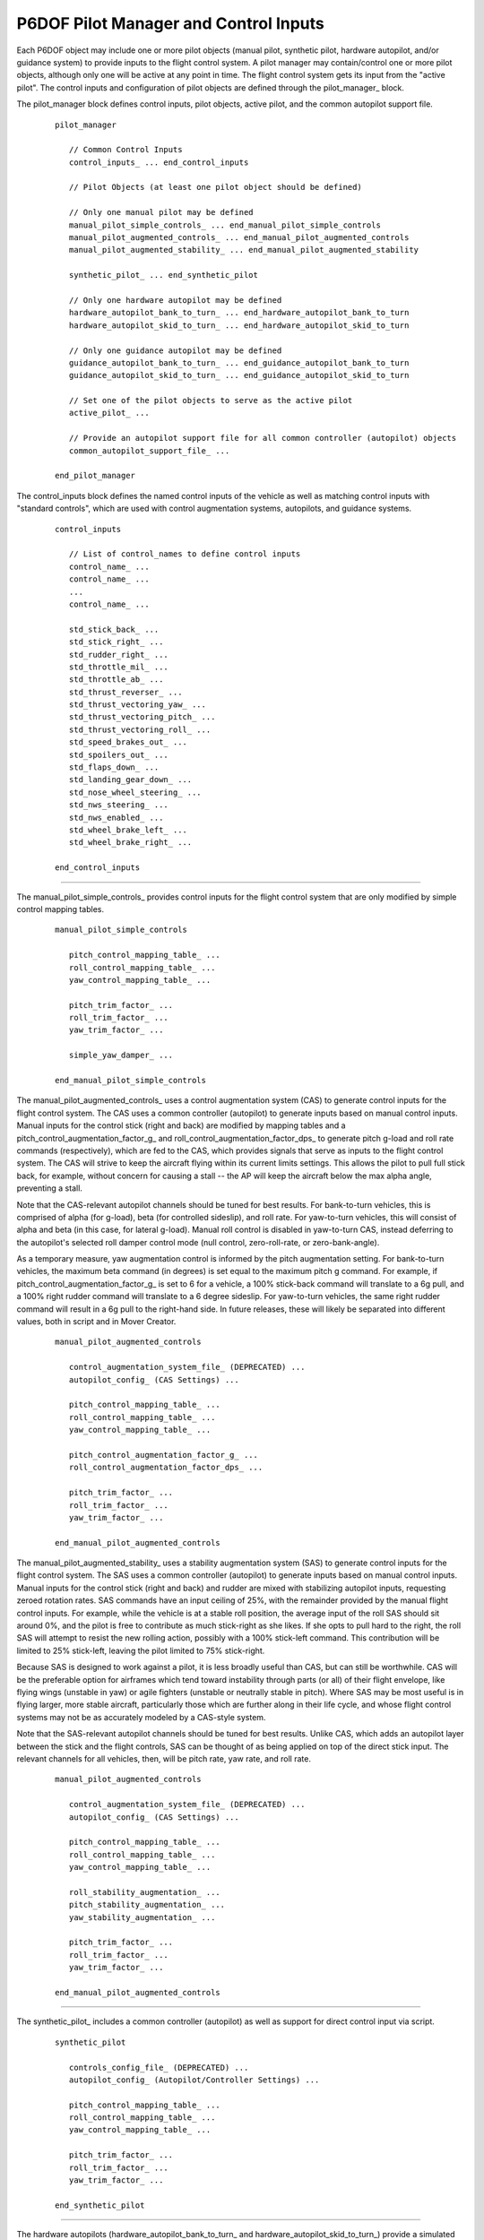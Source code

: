 .. ****************************************************************************
.. CUI
..
.. The Advanced Framework for Simulation, Integration, and Modeling (AFSIM)
..
.. The use, dissemination or disclosure of data in this file is subject to
.. limitation or restriction. See accompanying README and LICENSE for details.
.. ****************************************************************************

.. _P6DOF_Control_Inputs_Label:

P6DOF Pilot Manager and Control Inputs
======================================

Each P6DOF object may include one or more pilot objects (manual pilot, synthetic pilot, hardware autopilot, and/or
guidance system) to provide inputs to the flight control system. A pilot manager may contain/control one or more
pilot objects, although only one will be active at any point in time. The flight control system gets its input
from the "active pilot". The control inputs and configuration of pilot objects are defined through the
pilot_manager_ block.

.. command:: pilot_manager ... end_pilot_manager

The pilot_manager block defines control inputs, pilot objects, active pilot, and the common autopilot support file.

   .. parsed-literal::

    pilot_manager
    
       // Common Control Inputs
       control_inputs_ ... end_control_inputs

       // Pilot Objects (at least one pilot object should be defined)

       // Only one manual pilot may be defined
       manual_pilot_simple_controls_ ... end_manual_pilot_simple_controls
       manual_pilot_augmented_controls_ ... end_manual_pilot_augmented_controls
       manual_pilot_augmented_stability_ ... end_manual_pilot_augmented_stability

       synthetic_pilot_ ... end_synthetic_pilot

       // Only one hardware autopilot may be defined
       hardware_autopilot_bank_to_turn_ ... end_hardware_autopilot_bank_to_turn
       hardware_autopilot_skid_to_turn_ ... end_hardware_autopilot_skid_to_turn

       // Only one guidance autopilot may be defined
       guidance_autopilot_bank_to_turn_ ... end_guidance_autopilot_bank_to_turn
       guidance_autopilot_skid_to_turn_ ... end_guidance_autopilot_skid_to_turn

       // Set one of the pilot objects to serve as the active pilot
       active_pilot_ ...

       // Provide an autopilot support file for all common controller (autopilot) objects
       common_autopilot_support_file_ ...

    end_pilot_manager


.. command:: control_inputs ... end_control_inputs

The control_inputs block defines the named control inputs of the vehicle as well as matching control inputs with
"standard controls", which are used with control augmentation systems, autopilots, and guidance systems.

   .. parsed-literal::

    control_inputs

       // List of control_names to define control inputs
       control_name_ ...
       control_name_ ...
       ...
       control_name_ ...

       std_stick_back_ ...
       std_stick_right_ ...
       std_rudder_right_ ...
       std_throttle_mil_ ...
       std_throttle_ab_ ...
       std_thrust_reverser_ ...
       std_thrust_vectoring_yaw_ ...
       std_thrust_vectoring_pitch_ ...
       std_thrust_vectoring_roll_ ...
       std_speed_brakes_out_ ...
       std_spoilers_out_ ...
       std_flaps_down_ ...
       std_landing_gear_down_ ...
       std_nose_wheel_steering_ ...
       std_nws_steering_ ...
       std_nws_enabled_ ...
       std_wheel_brake_left_ ...
       std_wheel_brake_right_ ...

    end_control_inputs

.. command:: control_name <string>

   The primary purpose of the controls provider is to provide the multiple control_input feeds needed by the
   :command:`flight_controls`. Each control input represents the positioning and movement of various controls
   in the cockpit or control signals within autopilots and guidance systems. Control inputs are defined by
   the control_name_ command. The name must be unique within a given :command:`p6dof_object_type`. The
   :command:`flight_controls` will "connect" to control inputs via these control names. Typically, multiple
   control_name_ commands will be defined for each pilot_manager_.

   .. warning::
      The key concept is that each **control_input** in :command:`flight_controls` should be "connected" to a
      **control_name** in :command:`control_inputs`.

      The names must match exactly and are case-sensitive.

.. command:: std_stick_back <string>

   This provides a mapping from the standard stick back command to the control input name.

.. command:: std_stick_right <string>

   This provides a mapping from the standard stick right command to the control input name.

.. command:: std_rudder_right <string>

   This provides a mapping from the standard rudder right to the control input name.

.. command:: std_throttle_mil <string>

   This provides a mapping from the standard throttle mil command to the control input name.

.. command:: std_throttle_ab <string>

   This provides a mapping from the standard throttle ab command to the control input name.

.. command:: std_thrust_reverser <string>

   This provides a mapping from the standard thrust reverser back command to the control input name.

.. command:: std_thrust_vectoring_yaw <string>

   This provides a mapping from the standard thrust vectoring yaw command to the control input name.

.. command:: std_thrust_vectoring_pitch <string>

   This provides a mapping from the standard thrust vectoring pitch command to the control input name.

.. command:: std_thrust_vectoring_roll <string>

   This provides a mapping from the standard thrust vectoring roll command to the control input name.

.. command:: std_speed_brakes_out <string>

   This provides a mapping from the standard speed brakes command to the control input name.

.. command:: std_spoilers_out <string>

   This provides a mapping from the standard spoilers command to the control input name.

.. command:: std_flaps_down <string>

   This provides a mapping from the standard flaps command to the control input name.

.. command:: std_landing_gear_down <string>

   This provides a mapping from the standard landing gear command to the control input name.

.. command:: std_nose_wheel_steering <string>

   This provides a mapping from the standard low-gain nose wheel steering back command to the control input name.

.. command:: std_nws_steering <string>

   This provides a mapping from the standard high-gain nose wheel steering command to the control input name.

.. command:: std_nws_enabled <string>

   This provides a mapping from the standard NWS enabled command to the control input name.

.. command:: std_wheel_brake_left <string>

   This provides a mapping from the standard wheel brake left command to the control input name.

.. command:: std_wheel_brake_right <string>

   This provides a mapping from the standard wheel brake right command to the control input name.

///////////////////////////////////////////////////////////////////////////////

.. command:: manual_pilot_simple_controls ... end_manual_pilot_simple_controls

The manual_pilot_simple_controls_ provides control inputs for the flight control system that are only modified by
simple control mapping tables.

   .. parsed-literal::

    manual_pilot_simple_controls

       pitch_control_mapping_table_ ...
       roll_control_mapping_table_ ...
       yaw_control_mapping_table_ ...

       pitch_trim_factor_ ...
       roll_trim_factor_ ...
       yaw_trim_factor_ ...

       simple_yaw_damper_ ...

    end_manual_pilot_simple_controls

.. command:: manual_pilot_augmented_controls ... end_manual_pilot_augmented_controls

The manual_pilot_augmented_controls_ uses a control augmentation system (CAS) to generate control inputs for the flight
control system. The CAS uses a common controller (autopilot) to generate inputs based on manual control inputs. Manual
inputs for the control stick (right and back) are modified by mapping tables and a pitch_control_augmentation_factor_g_
and roll_control_augmentation_factor_dps_ to generate pitch g-load and roll rate commands (respectively), which are fed
to the CAS, which provides signals that serve as inputs to the flight control system. The CAS will strive to keep the
aircraft flying within its current limits settings. This allows the pilot to pull full stick back, for example, without
concern for causing a stall -- the AP will keep the aircraft below the max alpha angle, preventing a stall.

Note that the CAS-relevant autopilot channels should be tuned for best results. For bank-to-turn vehicles, this is
comprised of alpha (for g-load), beta (for controlled sideslip), and roll rate. For yaw-to-turn vehicles, this will
consist of alpha and beta (in this case, for lateral g-load). Manual roll control is disabled in yaw-to-turn CAS,
instead deferring to the autopilot's selected roll damper control mode (null control, zero-roll-rate, or
zero-bank-angle).

As a temporary measure, yaw augmentation control is informed by the pitch augmentation setting. For bank-to-turn
vehicles, the maximum beta command (in degrees) is set equal to the maximum pitch g command. For example, if
pitch_control_augmentation_factor_g_ is set to 6 for a vehicle, a 100% stick-back command will translate to a 6g pull,
and a 100% right rudder command will translate to a 6 degree sideslip. For yaw-to-turn vehicles, the same right rudder
command will result in a 6g pull to the right-hand side. In future releases, these will likely be separated into
different values, both in script and in Mover Creator.

   .. parsed-literal::

    manual_pilot_augmented_controls

       control_augmentation_system_file_ (DEPRECATED) ...
       autopilot_config_ (CAS Settings) ...

       pitch_control_mapping_table_ ...
       roll_control_mapping_table_ ...
       yaw_control_mapping_table_ ...

       pitch_control_augmentation_factor_g_ ...
       roll_control_augmentation_factor_dps_ ...

       pitch_trim_factor_ ...
       roll_trim_factor_ ...
       yaw_trim_factor_ ...

    end_manual_pilot_augmented_controls

.. command:: manual_pilot_augmented_stability ... end_manual_pilot_augmented_stability

The manual_pilot_augmented_stability_ uses a stability augmentation system (SAS) to generate control inputs for the
flight control system. The SAS uses a common controller (autopilot) to generate inputs based on manual control inputs.
Manual inputs for the control stick (right and back) and rudder are mixed with stabilizing autopilot inputs, requesting
zeroed rotation rates. SAS commands have an input ceiling of 25%, with the remainder provided by the manual flight
control inputs. For example, while the vehicle is at a stable roll position, the average input of the roll SAS should
sit around 0%, and the pilot is free to contribute as much stick-right as she likes. If she opts to pull hard to the
right, the roll SAS will attempt to resist the new rolling action, possibly with a 100% stick-left command. This
contribution will be limited to 25% stick-left, leaving the pilot limited to 75% stick-right.

Because SAS is designed to work against a pilot, it is less broadly useful than CAS, but can still be worthwhile. CAS
will be the preferable option for airframes which tend toward instability through parts (or all) of their flight
envelope, like flying wings (unstable in yaw) or agile fighters (unstable or neutrally stable in pitch). Where SAS may
be most useful is in flying larger, more stable aircraft, particularly those which are further along in their life
cycle, and whose flight control systems may not be as accurately modeled by a CAS-style system.

Note that the SAS-relevant autopilot channels should be tuned for best results. Unlike CAS, which adds an autopilot
layer between the stick and the flight controls, SAS can be thought of as being applied on top of the direct stick
input. The relevant channels for all vehicles, then, will be pitch rate, yaw rate, and roll rate.

   .. parsed-literal::

    manual_pilot_augmented_controls

       control_augmentation_system_file_ (DEPRECATED) ...
       autopilot_config_ (CAS Settings) ...

       pitch_control_mapping_table_ ...
       roll_control_mapping_table_ ...
       yaw_control_mapping_table_ ...

       roll_stability_augmentation_ ...
       pitch_stability_augmentation_ ...
       yaw_stability_augmentation_ ...

       pitch_trim_factor_ ...
       roll_trim_factor_ ...
       yaw_trim_factor_ ...

    end_manual_pilot_augmented_controls

///////////////////////////////////////////////////////////////////////////////

.. command:: synthetic_pilot ... end_synthetic_pilot

The synthetic_pilot_ includes a common controller (autopilot) as well as support for direct control input via script. 

   .. parsed-literal::

    synthetic_pilot       

       controls_config_file_ (DEPRECATED) ...
       autopilot_config_ (Autopilot/Controller Settings) ...

       pitch_control_mapping_table_ ...
       roll_control_mapping_table_ ...
       yaw_control_mapping_table_ ...

       pitch_trim_factor_ ...
       roll_trim_factor_ ...
       yaw_trim_factor_ ...

    end_synthetic_pilot

///////////////////////////////////////////////////////////////////////////////

.. command:: hardware_autopilot_bank_to_turn ... end_hardware_autopilot_bank_to_turn

The hardware autopilots (hardware_autopilot_bank_to_turn_ and hardware_autopilot_skid_to_turn_) provide a simulated
hardware autopilot that can be engaged when either manual or synthetic pilots are used.

   .. parsed-literal::
   
    hardware_autopilot_bank_to_turn       
       
       autopilot_config_file_ (DEPRECATED) ...
       autopilot_config_ (Hardware Autopilot Settings) ...
   
    end_hardware_autopilot_bank_to_turn

.. command:: hardware_autopilot_skid_to_turn ... end_hardware_autopilot_skid_to_turn
       
The hardware autopilots (hardware_autopilot_bank_to_turn_ and hardware_autopilot_skid_to_turn_) provide a simulated
hardware autopilot that can be engaged when either manual or synthetic pilots are used.

   .. parsed-literal::
   
    hardware_autopilot_skid_to_turn       
       
       autopilot_config_file_ (DEPRECATED) ...
       autopilot_config_ (Hardware Autopilot Settings) ...
   
    end_hardware_autopilot_skid_to_turn
    
///////////////////////////////////////////////////////////////////////////////

.. command:: guidance_autopilot_bank_to_turn ... end_guidance_autopilot_bank_to_turn

The guidance autopilots (guidance_autopilot_bank_to_turn_ and guidance_autopilot_skid_to_turn_) provide a guidance
control/autopilot for unmanned vehicles.

   .. parsed-literal::
   
    guidance_autopilot_bank_to_turn       
       
       guidance_config_file_ (DEPRECATED) ...
       autopilot_config_ (Guidance Autopilot/Controller Settings) ...
   
    end_guidance_autopilot_bank_to_turn

.. command:: guidance_autopilot_skid_to_turn ... end_guidance_autopilot_skid_to_turn

The guidance autopilots (guidance_autopilot_bank_to_turn_ and guidance_autopilot_skid_to_turn_) provide a guidance
control/autopilot for unmanned vehicles.

   .. parsed-literal::
   
    guidance_autopilot_skid_to_turn       
       
       guidance_config_file_ (DEPRECATED) ...
       autopilot_config_ (Guidance Autopilot/Controller Settings) ...
   
    end_guidance_autopilot_skid_to_turn

///////////////////////////////////////////////////////////////////////////////

.. command:: active_pilot <string>

This sets the active pilot. The string must be one of the following: manual_pilot_simple_controls, 
manual_pilot_augmented_controls, synthetic_pilot, hardware_autopilot_bank_to_turn, hardware_autopilot_skid_to_turn,
guidance_autopilot_bank_to_turn, or guidance_autopilot_skid_to_turn.
       
.. command:: common_autopilot_support_file <string>

This defines the path/filename of the common_autopilot_support_file that provides configuration data for all common
controllers (autopilots).

The common_autopilot_support_file_ contains several tables (cl_max_mach_table, cl_min_mach_table, alpha_max_mach_table,
alpha_min_mach_table, alpha_versus_mach_cl_table, stick_zero_moment_mach_alpha_table, and 
effective_CL_versus_mach_alpha_table). These tables are used by the common controller (autopilot) to help predict
response and calculate feed-forward.

It is not practical to create this file manually, but a "helper" tool is provided to generate the file by running
the "GenerateSecondaryAeroFile.txt" in the **p6dof_demo/scenarios** folder/directory.

To create the file, begin by editing the file, changing the included model file path and the MOVER_TYPE to the
desired model. Next, run the scenario to generate the "autopilot_support_tables.txt" file. Copy the 
autopilot_support_tables.txt file to model's folder/directory.

///////////////////////////////////////////////////////////////////////////////

.. command:: pitch_control_mapping_table .. end_pitch_control_mapping_table

This defines a mapping table, adjusting normalized control values between "raw" control input and "mapped" or
"adjusted" control input. It is used to provide greater control sensitivity near the zero position of controls,
preventing manual controls from becoming overly responsive/sensitive.

   .. parsed-literal::
   
      pitch_control_mapping_table
        -1.00    -1.00
        -0.90    -0.75
        -0.75    -0.45
        -0.50    -0.15
        -0.25    -0.05
         0.00     0.00
         0.25     0.05
         0.50     0.15
         0.75     0.45
         0.90     0.75
         1.00     1.00
      end_pitch_control_mapping_table

.. command:: roll_control_mapping_table .. end_roll_control_mapping_table

This defines a mapping table, adjusting normalized control values between "raw" control input and "mapped" or "adjusted"
control input. It is used to provide greater control sensitivity near the zero position of controls, preventing manual
controls from becoming overly responsive/sensitive.
      
   .. parsed-literal::
   
      roll_control_mapping_table
        -1.00    -1.00
        -0.90    -0.75
        -0.75    -0.45
        -0.50    -0.15
        -0.25    -0.05
         0.00     0.00
         0.25     0.05
         0.50     0.15
         0.75     0.45
         0.90     0.75
         1.00     1.00
      end_roll_control_mapping_table

.. command:: yaw_control_mapping_table .. end_yaw_control_mapping_table

This defines a mapping table, adjusting normalized control values between "raw" control input and "mapped" or "adjusted"
control input. It is used to provide greater control sensitivity near the zero position of controls, preventing manual
controls from becoming overly responsive/sensitive.
      
   .. parsed-literal::
   
      yaw_control_mapping_table
        -1.00    -1.00
        -0.90    -0.75
        -0.75    -0.45
        -0.50    -0.15
        -0.25    -0.05
         0.00     0.00
         0.25     0.05
         0.50     0.15
         0.75     0.45
         0.90     0.75
         1.00     1.00
      end_yaw_control_mapping_table

.. command:: pitch_trim_factor <real-value>

This defines a multiplier for adjusting the sensitivity of the trim control input. Typical values are around 0.1, but are
fully adjustable.

.. command:: roll_trim_factor <real-value>

This defines a multiplier for adjusting the sensitivity of the trim control input. Typical values are around 0.1, but are
fully adjustable.

.. command:: yaw_trim_factor <real-value>

This defines a multiplier for adjusting the sensitivity of the trim control input. Typical values are around 0.1, but are
fully adjustable.

///////////////////////////////////////////////////////////////////////////////

.. command:: pitch_control_augmentation_factor_g <real-value>

This defines a multiplier for the normalized pitch input, mapping the input to g-load. A value of 8, for example, results
in a command of 8 gees when full stick back is input.

.. command:: roll_control_augmentation_factor_dps <real-value>

This defines a multiplier for the normalized roll input, mapping the input to roll rate. A value of 180, for example, results
in a command of 180 deg/sec when full stick right is input.

///////////////////////////////////////////////////////////////////////////////

.. command:: roll_stability_augmentation <boolean-value>

When enabled, this enables stability augmentation on the roll axis for manually controlled vehicles.

.. command:: pitch_stability_augmentation <boolean-value>

When enabled, this enables stability augmentation on the pitch axis for manually controlled vehicles.

.. command:: yaw_stability_augmentation <boolean-value>

When enabled, this enables stability augmentation on the yaw axis for manually controlled vehicles.

///////////////////////////////////////////////////////////////////////////////

.. command:: simple_yaw_damper <boolean-value>

If true, a very "simple" (but not realistic) yaw damper action will be used to zero any sideslip (beta), making the
pseudo 6DOF more like a pseudo 5DOF. This should only be used for bank-to-turn objects such as fixed-wing aircraft
but should **not** be used for yaw-to-turn objects such as missiles.

This command has a similar effect to use_simple_yaw_damper_ but is used on a manual_pilot_simple_controls_ which lacks
an inherent autopilot. The simple yaw damper will automatically be disengaged when operating on the ground and re-engaged
once the vehicle is airborne.

///////////////////////////////////////////////////////////////////////////////

.. warning::
   The **control_augmentation_system_file**, **controls_config_file**, **autopilot_config_file**, and
   **guidance_config_file** commands are **DEPRECATED** and should not be used.

.. command:: control_augmentation_system_file <string>

This defines the path/filename for a file that contains an autopilot_config_ block for the control augmentation system
for the manual pilot. This is DEPRECATED -- users should use a direct, inline **autopilot_config** block instead.

.. command:: controls_config_file <string>

This defines the path/filename for a file that contains an autopilot_config_ block for the controller (autopilot)
for the synthetic pilot. This is DEPRECATED -- users should use a direct, inline **autopilot_config** block instead.

.. command:: autopilot_config_file <string>

This defines the path/filename for a file that contains an autopilot_config_ block for the hardware autopilot.
This is DEPRECATED -- users should use a direct, inline **autopilot_config** block instead.

.. command:: guidance_config_file <string>

This defines the path/filename for a file that contains an autopilot_config_ block for the the guidance autopilot.
This is DEPRECATED -- users should use a direct, inline **autopilot_config** block instead.

///////////////////////////////////////////////////////////////////////////////

.. command:: autopilot_config ... end_autopilot_config

   The **autopilot_config** block is structured as follows:
   
   .. parsed-literal::

      autopilot_config

        vertical_middle_loop_rate_factor_ ...
        vertical_outer_loop_rate_factor_ ...
        lateral_middle_loop_rate_factor_ ...
        lateral_outer_loop_rate_factor_ ...
        speed_middle_loop_rate_factor_ ...
        speed_outer_loop_rate_factor_ ...

        control_method_ ...

        use_legacy_beta_ ...

        min_taxi_turn_radius_ ...
        use_simple_yaw_damper_ ...
        
        // `PIDs`_
        pid_group

          pid_alpha ... end_pid_alpha
          pid_delta_pitch ... end_pid_delta_pitch
          pid_vert_speed ... end_pid_vert_speed
          pid_pitch_angle ... end_pid_pitch_angle
          pid_pitch_rate ... end_pid_pitch_rate
          pid_flightpath_angle ... end_pid_flightpath_angle
          pid_altitude ... end_pid_altitude
          pid_beta ... end_pid_beta          
          pid_yaw_rate ... end_pid_yaw_rate          
          pid_yaw_heading ... end_pid_yaw_heading          
          pid_taxi_heading ... end_pid_taxi_heading          
          pid_roll_rate ... end_pid_roll_rate          
          pid_delta_roll ... end_pid_delta_roll
          pid_bank_angle ... end_pid_bank_angle          
          pid_roll_heading ... end_pid_roll_heading          
          pid_forward_accel ... end_pid_forward_accel          
          pid_speed ... end_pid_speed          
          pid_taxi_forward_accel ... end_pid_taxi_forward_accel          
          pid_taxi_speed ... end_pid_taxi_speed          
          pid_taxi_yaw_rate ... end_pid_taxi_yaw_rate
          
          // `Limits and Settings`_
          limits_and_settings ... end_limits_and_settings

        end_pid_group
        
      end_autopilot_config

.. command:: vertical_middle_loop_rate_factor <integer-value>

   This specifies how many times the vertical channel inner-loop activates before the vertical channel middle-loop activates.
   
.. command:: vertical_outer_loop_rate_factor <integer-value>

   This specifies how many times the vertical channel middle-loop activates before the vertical channel outer-loop activates.
   
.. command:: lateral_middle_loop_rate_factor <integer-value>

   This specifies how many times the lateral channel inner-loop activates before the lateral channel middle-loop activates.
   
.. command:: lateral_outer_loop_rate_factor <integer-value>

   This specifies how many times the lateral channel middle-loop activates before the lateral channel outer-loop activates.
   
.. command:: speed_middle_loop_rate_factor <integer-value>

   This specifies how many times the speed channel inner-loop activates before the speed channel middle-loop activates.
   
.. command:: speed_outer_loop_rate_factor <integer-value>

   This specifies how many times the speed channel middle-loop activates before the speed channel outer-loop activates.

///////////////////////////////////////////////////////////////////////////////
   
.. command:: control_method <string>

   This sets the control method. There are two main methods -- bank-to-turn and yaw-to-turn. Bank-to-turn involves
   banking/rolling in order to perform a turn, like a normal aircraft. Yaw-to-turn involves simply yawing to perform
   a turn -- no rolling/banking is used. The command string should be one of the following:

     * BANK_TO_TURN_NO_YAW (no yaw control)
     * BANK_TO_TURN_WITH_YAW (allows yaw control)
     * YAW_TO_TURN_NO_ROLL (no roll control)
     * YAW_TO_TURN_ROLL_RATE (zeros-out any roll rate buildup)
     * YAW_TO_TURN_ZERO_BANK (rolls to maintain a zero bank)

///////////////////////////////////////////////////////////////////////////////
   
.. command:: use_legacy_beta <boolean-value>

   This enables/disables the use of the legacy_beta flag. This should be set to false when the new/improved beta
   calculations are desired. For example, Mover Creator uses the new beta calculations, so data files created
   by Mover Creator always set the use_legacy_beta command to false.

   The new beta calcuations help avoid the need for negative PID values for beta-related control.

   The default value is true.

///////////////////////////////////////////////////////////////////////////////
   
.. command:: min_taxi_turn_radius <length-value>

   The defines the minimum taxi turning radius that will be used by the autopilot when performing taxi ground operations.

   If undefined, the default turn radius is 50 feet (~15 meters).

.. command:: use_simple_yaw_damper <boolean-value>

   If true, a very "simple" (but not realistic) yaw damper action will be used to zero any sideslip (beta), making the
   pseudo 6DOF more like a pseudo 5DOF. This should only be used for bank-to-turn objects such as fixed-wing aircraft
   but should **not** be used for yaw-to-turn objects such as missiles.

   The use_simple_yaw_damper_ is most often used to reduce the amount of autopilot tuning, especially to reduce/eliminate
   roll-yaw coupling effects.
   
   The simple yaw damper will automatically be disengaged when operating on the ground and re-engaged once the vehicle
   is airborne.

PIDs
^^^^

The autopilot uses a collection of Proportional, Integral, Derivative (PID) controllers, which are control loop feedback
mechanisms. The autopilot supports a total of 20 PIDs (alpha, delta_pitch, vert_speed, pitch_angle, pitch_rate,
flightpath_angle, altitude, beta, yaw_rate, yaw_heading, taxi_heading, roll_rate, delta_roll, bank_angle, roll_heading,
forward_accel, speed, taxi_forward_accel, taxi_speed, and taxi_yaw_rate). Four PIDs are only used for ground operations,
so when these are not needed, this leaves a subtotal of 16 PIDs. However, many missiles (that use the yaw-to-turn
control_method_) will only need the alpha and beta PIDs.

During development of P6DOF models, the various PID control parameters must be set appropriately for proper control.
Adjusting the PIDs is often referred to as "tuning" the PIDs or "tuning" the autopilot. Aircraft typically require
that 16-20 PIDs be tuned, but missiles often require tuning for only 2 PIDs. As a result, it is typically significantly
easier to "tune" a missile autopilot than an aircraft autopilot.

.. _PID_Block_Label:

PID blocks may contain any number of commands, including the following:

   .. parsed-literal::

      <pid_name>
        kp_ ...
        ki_ ...
        kd_ ...
        max_error_accum_ ...
        low_pass_alpha_ ...
        ignore_large_error_accum_ ...
        ignore_small_error_accum_ ...
        kt_anti_windup_gain_ ...
        
        gain_table_ ... end_gain_table
        
      <end_pid_name>

.. command:: kp <real-value>

   This specifies the proportional gain of the PID. When not defined, the gain will be zero.

.. command:: ki <real-value>

   This specifies the integral gain of the PID. When not defined, the gain will be zero.

.. command:: kd <real-value>

   This specifies the derivative gain of the PID. When not defined, the gain will be zero.
   
.. command:: max_error_accum <real-value>

   This limits the maximum integrated error accumulation to the specified value. If not defined, no limit will be used.
   
.. command:: low_pass_alpha <real-value>

   This specifies the value for the low-pass filter alpha for the derivative gain.

.. command:: ignore_large_error_accum <real-value>

   This specifies that the PID will not accumulate integrated error if the current error value is greater than the
   specified value.

.. command:: ignore_small_error_accum <real-value>

   This specifies that the PID will not accumulate integrated error if the current error value is less than the
   specified value.

.. command:: kt_anti_windup_gain <real-value>

   This specifies the Kt anti-windup gain of the PID. When not defined, the gain will be zero.
   
   
Gain Table
^^^^^^^^^^

Gain tables provide a means to have multiple sets of PID parameters that are interpolated for the current conditions.
They utilize a control_value_ which is based on dynamic pressure, giving the PIDs a means to be adjusted for different
flight regime conditions.

Each gain_table_ provides the same commands as a `PID_Block_Label`_, but **must** include a control_value_ command as
well, as follows:   

.. command:: gain_table ... end_gain_table

   .. parsed-literal::

      gain_table
        control_value_ ...
        kp_ ...
        ki_ ...
        kd_ ...
        max_error_accum_ ...
        low_pass_alpha_ ...
        ignore_large_error_accum_ ...
        ignore_small_error_accum_ ...
        kt_anti_windup_gain_ ...
      end_gain_table

.. command:: control_value <real-value>

   This specifies the "control value" for which the PID parameters are used. The value is specified in lbs/ft^2 of 
   dynamic pressure. The PID will interpolate between the appropriate control_value_ pairs based on the current
   dynamic pressure.
      
   
.. _Limits_and_Settings_Label:

Limits and Settings
^^^^^^^^^^^^^^^^^^^

Each PID block should contain the following:

   .. parsed-literal::

      limits_and_settings
        afterburner_threshold_ ...
        speedbrake_threshold_ ...
        pitch_gload_min_ ...
        pitch_gload_max_ ...
        alpha_min_ ...
        alpha_max_ ...
        pitch_rate_min_ ...
        pitch_rate_max_ ...
        vert_speed_min_ ...
        vert_speed_max_ ...
        yaw_gload_max_ ...
        beta_max_ ...
        yaw_rate_max_ ...
        roll_rate_max_ ...
        bank_angle_max_ ...
        forward_accel_min_ ...
        forward_accel_max_ ...
        taxi_speed_max_fps_ ...
        taxi_yaw_rate_max_ ...
        turn_roll_in_multiplier_ ...
        route_allowable_angle_error_ ...
      end_limits_and_settings

.. command:: afterburner_threshold <real-value>

   This specifies the value above which afterburner will be used instead of limiting to military power.
   
.. command:: speedbrake_threshold <real-value>

   This specifies the value below which the speed brake will be used to help slow down.
   
.. command:: pitch_gload_min <real-value>

   This specifies the minimum pitch g-load value.
   
.. command:: pitch_gload_max <real-value>

   This specifies the maximum pitch g-load value.
   
.. command:: alpha_min <real-value>

   This specifies the minimum angle of attack (alpha) in degrees.
   
.. command:: alpha_max <real-value>

   This specifies the maximum angle of attack (alpha) in degrees.
   
.. command:: pitch_rate_min <real-value>

   This specifies the minimum pitch rate in degrees/sec.
   
.. command:: pitch_rate_max <real-value>

   This specifies the maximum pitch rate in degrees/sec.
   
.. command:: vert_speed_min <real-value>

   This specifies the minimum vertical speed in ft/minute.
   
.. command:: vert_speed_max <real-value>

   This specifies the maximum vertical speed in ft/minute.
   
.. command:: yaw_gload_max <real-value>

   This specifies the maximum yaw g-load.
   
.. command:: beta_max <real-value>

   This specifies the maximum sideslip angle (beta) in degrees.
   
.. command:: yaw_rate_max <real-value>

   This specifies the maximum yaw rate in degrees/sec.
   
.. command:: roll_rate_max <real-value>

   This specifies the maximum roll rate in degrees/sec.
   
.. command:: bank_angle_max <real-value>

   This specifies the maximum bank angle in degrees.
   
.. command:: forward_accel_min <real-value>

   This specifies the minimum forward acceleration in g's.
   
.. command:: forward_accel_max <real-value>

   This specifies the maximum forward acceleration in g's.
   
.. command:: taxi_speed_max_fps <real-value>

   This specifies the maximum taxi speed in feet/sec.

.. command:: taxi_yaw_rate_max <real-value>

   This specifies the maximum taxi yaw rate in degrees/sec.

.. command:: turn_roll_in_multiplier <real-value>

   This is a multiplier that can shorten (less than than 1) or extend (greater than 1)
   the time/distance used when turning when following a route (waypoints).

.. command:: route_allowable_angle_error <angle-value>

   This specifies the angular error that is tolerated when rolling-out on a turn
   when following a route (waypoints). A larger value will allow the vehicle to consider
   the turn to be complete and switch to route segment control rather than continuing
   to use turn control.

///////////////////////////////////////////////////////////////////////////////

Return to :doc:`p6dof_object_types` or :doc:`p6dof_object_type`
